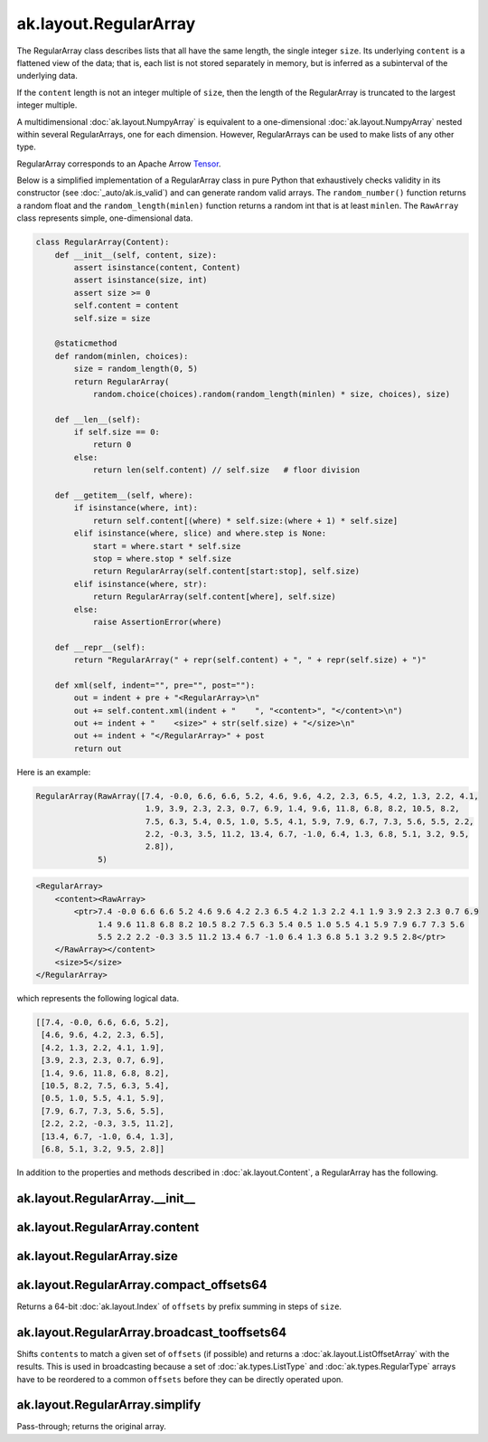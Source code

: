ak.layout.RegularArray
----------------------

The RegularArray class describes lists that all have the same length, the single
integer ``size``. Its underlying ``content`` is a flattened view of the data;
that is, each list is not stored separately in memory, but is inferred as a
subinterval of the underlying data.

If the ``content`` length is not an integer multiple of ``size``, then the length
of the RegularArray is truncated to the largest integer multiple.

A multidimensional :doc:`ak.layout.NumpyArray` is equivalent to a one-dimensional
:doc:`ak.layout.NumpyArray` nested within several RegularArrays, one for each
dimension. However, RegularArrays can be used to make lists of any other type.

RegularArray corresponds to an Apache Arrow `Tensor <https://arrow.apache.org/docs/python/generated/pyarrow.Tensor.html>`__.

Below is a simplified implementation of a RegularArray class in pure Python
that exhaustively checks validity in its constructor (see
:doc:`_auto/ak.is_valid`) and can generate random valid arrays. The
``random_number()`` function returns a random float and the
``random_length(minlen)`` function returns a random int that is at least
``minlen``. The ``RawArray`` class represents simple, one-dimensional data.

.. code-block:: python

    class RegularArray(Content):
        def __init__(self, content, size):
            assert isinstance(content, Content)
            assert isinstance(size, int)
            assert size >= 0
            self.content = content
            self.size = size

        @staticmethod
        def random(minlen, choices):
            size = random_length(0, 5)
            return RegularArray(
                random.choice(choices).random(random_length(minlen) * size, choices), size)

        def __len__(self):
            if self.size == 0:
                return 0
            else:
                return len(self.content) // self.size   # floor division

        def __getitem__(self, where):
            if isinstance(where, int):
                return self.content[(where) * self.size:(where + 1) * self.size]
            elif isinstance(where, slice) and where.step is None:
                start = where.start * self.size
                stop = where.stop * self.size
                return RegularArray(self.content[start:stop], self.size)
            elif isinstance(where, str):
                return RegularArray(self.content[where], self.size)
            else:
                raise AssertionError(where)

        def __repr__(self):
            return "RegularArray(" + repr(self.content) + ", " + repr(self.size) + ")"

        def xml(self, indent="", pre="", post=""):
            out = indent + pre + "<RegularArray>\n"
            out += self.content.xml(indent + "    ", "<content>", "</content>\n")
            out += indent + "    <size>" + str(self.size) + "</size>\n"
            out += indent + "</RegularArray>" + post
            return out

Here is an example:

.. code-block:: python

    RegularArray(RawArray([7.4, -0.0, 6.6, 6.6, 5.2, 4.6, 9.6, 4.2, 2.3, 6.5, 4.2, 1.3, 2.2, 4.1,
                           1.9, 3.9, 2.3, 2.3, 0.7, 6.9, 1.4, 9.6, 11.8, 6.8, 8.2, 10.5, 8.2,
                           7.5, 6.3, 5.4, 0.5, 1.0, 5.5, 4.1, 5.9, 7.9, 6.7, 7.3, 5.6, 5.5, 2.2,
                           2.2, -0.3, 3.5, 11.2, 13.4, 6.7, -1.0, 6.4, 1.3, 6.8, 5.1, 3.2, 9.5,
                           2.8]),
                 5)

.. code-block:: xml

    <RegularArray>
        <content><RawArray>
            <ptr>7.4 -0.0 6.6 6.6 5.2 4.6 9.6 4.2 2.3 6.5 4.2 1.3 2.2 4.1 1.9 3.9 2.3 2.3 0.7 6.9
                 1.4 9.6 11.8 6.8 8.2 10.5 8.2 7.5 6.3 5.4 0.5 1.0 5.5 4.1 5.9 7.9 6.7 7.3 5.6
                 5.5 2.2 2.2 -0.3 3.5 11.2 13.4 6.7 -1.0 6.4 1.3 6.8 5.1 3.2 9.5 2.8</ptr>
        </RawArray></content>
        <size>5</size>
    </RegularArray>

which represents the following logical data.

.. code-block:: python

    [[7.4, -0.0, 6.6, 6.6, 5.2],
     [4.6, 9.6, 4.2, 2.3, 6.5],
     [4.2, 1.3, 2.2, 4.1, 1.9],
     [3.9, 2.3, 2.3, 0.7, 6.9],
     [1.4, 9.6, 11.8, 6.8, 8.2],
     [10.5, 8.2, 7.5, 6.3, 5.4],
     [0.5, 1.0, 5.5, 4.1, 5.9],
     [7.9, 6.7, 7.3, 5.6, 5.5],
     [2.2, 2.2, -0.3, 3.5, 11.2],
     [13.4, 6.7, -1.0, 6.4, 1.3],
     [6.8, 5.1, 3.2, 9.5, 2.8]]

In addition to the properties and methods described in :doc:`ak.layout.Content`,
a RegularArray has the following.

ak.layout.RegularArray.__init__
===============================

.. py:method:: ak.layout.RegularArray.__init__(content, size, identities=None, parameters=None)

ak.layout.RegularArray.content
==============================

.. py:attribute:: ak.layout.RegularArray.content

ak.layout.RegularArray.size
===========================

.. py:attribute:: ak.layout.RegularArray.size

ak.layout.RegularArray.compact_offsets64
========================================

.. py:method:: ak.layout.RegularArray.compact_offsets64(start_at_zero=True)

Returns a 64-bit :doc:`ak.layout.Index` of ``offsets`` by prefix summing
in steps of ``size``.

ak.layout.RegularArray.broadcast_tooffsets64
============================================

.. py:method:: ak.layout.RegularArray.broadcast_tooffsets64(offsets)

Shifts ``contents`` to match a given set of ``offsets`` (if possible) and
returns a :doc:`ak.layout.ListOffsetArray` with the results. This is used in
broadcasting because a set of :doc:`ak.types.ListType` and :doc:`ak.types.RegularType`
arrays have to be reordered to a common ``offsets`` before they can be directly
operated upon.

ak.layout.RegularArray.simplify
===============================

.. py:method:: ak.layout.RegularArray.simplify()

Pass-through; returns the original array.
